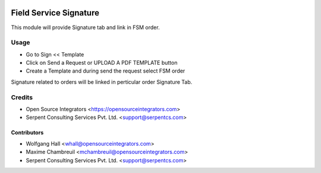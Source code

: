 .. image:: https://img.shields.io/badge/licence-LGPL--3-blue.svg
   :target: http://www.gnu.org/licenses/lgpl-3.0-standalone.html
   :alt: License: LGPL-3

=======================
Field Service Signature
=======================

This module will provide Signature tab and link in FSM order.

Usage
=====

* Go to Sign << Template
* Click on Send a Request or UPLOAD A PDF TEMPLATE button
* Create a Template and during send the request select FSM order

Signature related to orders will be linked in perticular order Signature Tab.

Credits
=======

* Open Source Integrators <https://opensourceintegrators.com>
* Serpent Consulting Services Pvt. Ltd. <support@serpentcs.com>

Contributors
~~~~~~~~~~~~

* Wolfgang Hall <whall@opensourceintegrators.com>
* Maxime Chambreuil <mchambreuil@opensourceintegrators.com>
* Serpent Consulting Services Pvt. Ltd. <support@serpentcs.com>
